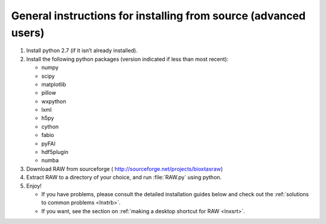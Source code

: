 General instructions for installing from source (advanced users)
^^^^^^^^^^^^^^^^^^^^^^^^^^^^^^^^^^^^^^^^^^^^^^^^^^^^^^^^^^^^^^^^^
.. _lnxgen:

#.  Install python 2.7 (if it isn’t already installed).

#.  Install the following python packages (version indicated if less than most recent):

    *   numpy

    *   scipy

    *   matplotlib

    *   pillow

    *   wxpython

    *   lxml

    *   h5py

    *   cython

    *   fabio

    *   pyFAI

    *   hdf5plugin

    *   numba

#.  Download RAW from sourceforge (
    `http://sourceforge.net/projects/bioxtasraw <http://sourceforge.net/projects/bioxtasraw>`_)

    .. raw:: html

        <a href="https://sourceforge.net/projects/bioxtasraw/files/latest/download"><img alt="Download BioXTAS RAW" src="https://a.fsdn.com/con/app/sf-download-button" width=276 height=48 srcset="https://a.fsdn.com/con/app/sf-download-button?button_size=2x 2x"></a>

#.  Extract RAW to a directory of your choice, and run :file:`RAW.py` using python.

#.  Enjoy!

    *   If you have problems, please consult the detailed installation guides below and check
        out the :ref:`solutions to common problems <lnxtrb>`.

    *   If you want, see the section on :ref:`making a desktop shortcut for RAW <lnxsrt>`.
